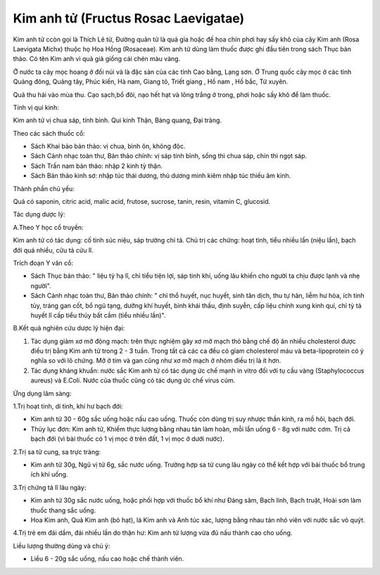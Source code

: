 .. _plants_kim_anh_tu:

Kim anh tử (Fructus Rosac Laevigatae)
#####################################

Kim anh tử ccòn gọi là Thích Lê tử, Đường quân tử là quả gỉa hoặc đế hoa
chín phơi hay sấy khô của cây Kim anh (Rosa Laevigata Michx) thuộc họ
Hoa Hồng (Rosaceae). Kim anh tử dùng làm thuốc được ghi đầu tiên trong
sách Thục bản thảo. Có tên Kim anh vì quả giả giống cái chén màu vàng.

Ở nước ta cây mọc hoang ở đồi núi và là đặc sản của các tỉnh Cao bằng,
Lạng sơn. Ở Trung quốc cây mọc ở các tỉnh Quảng đông, Quảng tây, Phúc
kiến, Hà nam, Giang tô, Triết giang , Hồ nam , Hồ bắc, Tứ xuyên.

Quả thu hái vào mùa thu. Cạo sạch,bổ đôi, nạo hết hạt và lông trắng ở
trong, phơi hoặc sấy khô để làm thuốc.

Tính vị qui kinh:

Kim anh tử vị chua sáp, tính bình. Qui kinh Thận, Bàng quang, Đại tràng.

Theo các sách thuốc cổ:

-  Sách Khai bảo bản thảo: vị chua, bình ôn, không độc.
-  Sách Cảnh nhạc toàn thư, Bản thảo chính: vị sáp tính bình, sống thì
   chua sáp, chín thì ngọt sáp.
-  Sách Trấn nam bản thảo: nhập 2 kinh tỳ thận.
-  Sách Bản thảo kinh sơ: nhập túc thái dương, thủ dương minh kiêm nhập
   túc thiếu âm kinh.

Thành phần chủ yếu:

Quả có saponin, citric acid, malic acid, frutose, sucrose, tanin, resin,
vitamin C, glucosid.

Tác dụng dược lý:

A.Theo Y học cổ truyền:

Kim anh tử có tác dụng: cố tinh súc niệu, sáp trường chỉ tả. Chủ trị các
chứng: hoạt tinh, tiểu nhiều lần (niệu lần), bạch đới quá nhiều, cửu tả
cửu lî.

Trích đoạn Y văn cổ:

-  Sách Thục bản thảo: " liệu tỳ hạ lî, chỉ tiểu tiện lợi, sáp tinh khí,
   uống lâu khiến cho người ta chịu được lạnh và nhẹ người".
-  Sách Cảnh nhạc toàn thư, Bản thảo chính: " chỉ thổ huyết, nục huyết,
   sinh tân dịch, thu tự hãn, liễm hư hỏa, ích tinh tủy, tráng gan cốt,
   bổ ngũ tạng, dưỡng khí huyết, bình khái thấu, định suyễn, cấp liệu
   chính xung kinh quí, chỉ tỳ tả huyết lî cấp tiểu thủy bất cầm (tiểu
   nhiều lần)".

B.Kết quả nghiên cứu dược lý hiện đại:

#. Tác dụng giảm xơ mỡ động mạch: trên thực nghiệm gây xơ mỡ mạch thỏ
   bằng chế độ ăn nhiều cholesterol được điều trị bằng Kim anh tử trong
   2 - 3 tuần. Trong tất cả các ca đều có gỉam cholesterol máu và
   beta-lipoprotein có ý nghĩa so với lô chứng. Mỡ ở tim và gan cũng như
   xơ mỡ mạch ở nhóm điều trị là ít hơn.
#. Tác dụng kháng khuẩn: nước sắc Kim anh tử có tác dụng ức chế mạnh in
   vitro đối với tụ cầu vàng (Staphylococcus aureus) và E.Coli. Nước
   của thuốc cũng có tác dụng ức chế virus cúm.

Ứng dụng lâm sàng:

1.Trị hoạt tinh, di tinh, khí hư bạch đới:

-  Kim anh tử 30 - 60g sắc uống hoặc nấu cao uống. Thuốc còn dùng trị
   suy nhược thần kinh, ra mồ hôi, bạch đới.
-  Thủy lục đơn: Kim anh tử, Khiếm thực lượng bằng nhau tán làm hoàn,
   mỗi lần uống 6 - 8g với nước cơm. Trị cả bạch đới (vì bài thuốc có 1
   vị mọc ở trên đất, 1 vị mọc ở dưới nước).

2.Trị sa tử cung, sa trực tràng:

-  Kim anh tử 30g, Ngũ vị tử 6g, sắc nước uống. Trường hợp sa tử cung
   lâu ngày có thể kết hợp với bài thuốc bổ trung ích khí uống.

3.Trị chứng tả lî lâu ngày:

-  Kim anh tử 30g sắc nước uống, hoặc phối hợp với thuốc bổ khí như Đảng
   sâm, Bạch linh, Bạch truật, Hoài sơn làm thuốc thang sắc uống.
-  Hoa Kim anh, Quả Kim anh (bỏ hạt), lá Kim anh và Anh túc xác, lượng
   bằng nhau tán nhỏ viên với nước sắc vỏ quýt.

4.Trị trẻ em đái dầm, đái nhiều lần do thận hư: Kim anh tử lượng vừa đủ
nấu thành cao cho uống.

Liều lượng thường dùng và chú ý:

-  Liều 6 - 20g sắc uống, nấu cao hoặc chế thành viên.

 

..  image:: KIMANHTU.JPG
   :width: 50px
   :height: 50px
   :target: KIMANHTU_.HTM
